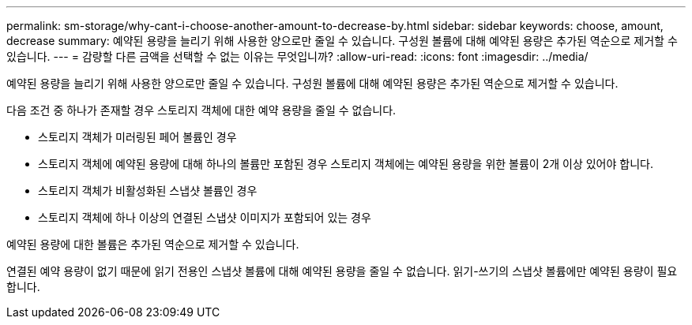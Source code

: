---
permalink: sm-storage/why-cant-i-choose-another-amount-to-decrease-by.html 
sidebar: sidebar 
keywords: choose, amount, decrease 
summary: 예약된 용량을 늘리기 위해 사용한 양으로만 줄일 수 있습니다. 구성원 볼륨에 대해 예약된 용량은 추가된 역순으로 제거할 수 있습니다. 
---
= 감량할 다른 금액을 선택할 수 없는 이유는 무엇입니까?
:allow-uri-read: 
:icons: font
:imagesdir: ../media/


[role="lead"]
예약된 용량을 늘리기 위해 사용한 양으로만 줄일 수 있습니다. 구성원 볼륨에 대해 예약된 용량은 추가된 역순으로 제거할 수 있습니다.

다음 조건 중 하나가 존재할 경우 스토리지 객체에 대한 예약 용량을 줄일 수 없습니다.

* 스토리지 객체가 미러링된 페어 볼륨인 경우
* 스토리지 객체에 예약된 용량에 대해 하나의 볼륨만 포함된 경우 스토리지 객체에는 예약된 용량을 위한 볼륨이 2개 이상 있어야 합니다.
* 스토리지 객체가 비활성화된 스냅샷 볼륨인 경우
* 스토리지 객체에 하나 이상의 연결된 스냅샷 이미지가 포함되어 있는 경우


예약된 용량에 대한 볼륨은 추가된 역순으로 제거할 수 있습니다.

연결된 예약 용량이 없기 때문에 읽기 전용인 스냅샷 볼륨에 대해 예약된 용량을 줄일 수 없습니다. 읽기-쓰기의 스냅샷 볼륨에만 예약된 용량이 필요합니다.
